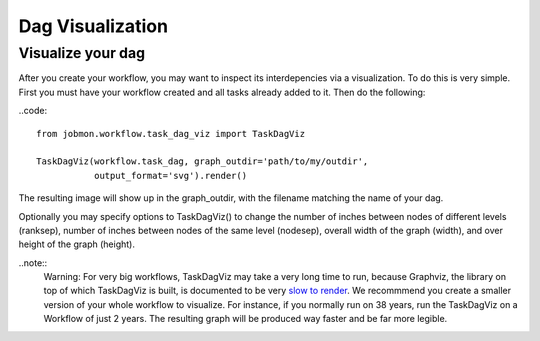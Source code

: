 Dag Visualization
#################


Visualize your dag
******************

After you create your workflow, you may want to inspect its interdepencies via a visualization.
To do this is very simple. First you must have your workflow created and all tasks already added to it. Then do the following:

..code::

    from jobmon.workflow.task_dag_viz import TaskDagViz

    TaskDagViz(workflow.task_dag, graph_outdir='path/to/my/outdir',
               output_format='svg').render()

The resulting image will show up in the graph_outdir, with the filename matching the name of your dag.

Optionally you may specify options to TaskDagViz() to change the number of inches between nodes of different levels (ranksep), number of inches between nodes of the same level (nodesep), overall width of the graph (width), and over height of the graph (height).

..note::
    Warning: For very big workflows, TaskDagViz may take a very long time to run, because Graphviz, the library on top of which TaskDagViz is built, is documented to be very `slow to render <https://stackoverflow.com/questions/10766100/graphviz-dot-very-long-duration-of-generation>`_. We recommmend you create a smaller version of your whole workflow to visualize. For instance, if you normally run on 38 years, run the TaskDagViz on a Workflow of just 2 years. The resulting graph will be produced way faster and be far more legible.
